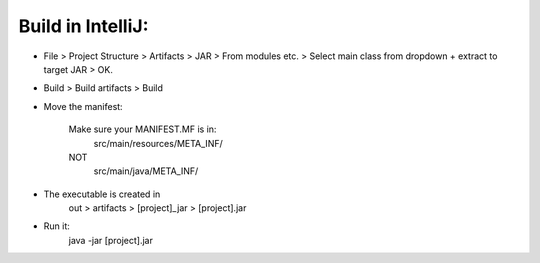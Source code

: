 
Build in IntelliJ:
------------------


* File > Project Structure > Artifacts > JAR > From modules etc. > Select main class from dropdown + extract to target JAR > OK.

* Build > Build artifacts > Build

* Move the manifest:

    Make sure your MANIFEST.MF is in:
        src/main/resources/META_INF/
    NOT
        src/main/java/META_INF/

* The executable is created in 
    out > artifacts > [project]_jar > [project].jar

* Run it: 
    java -jar [project].jar




